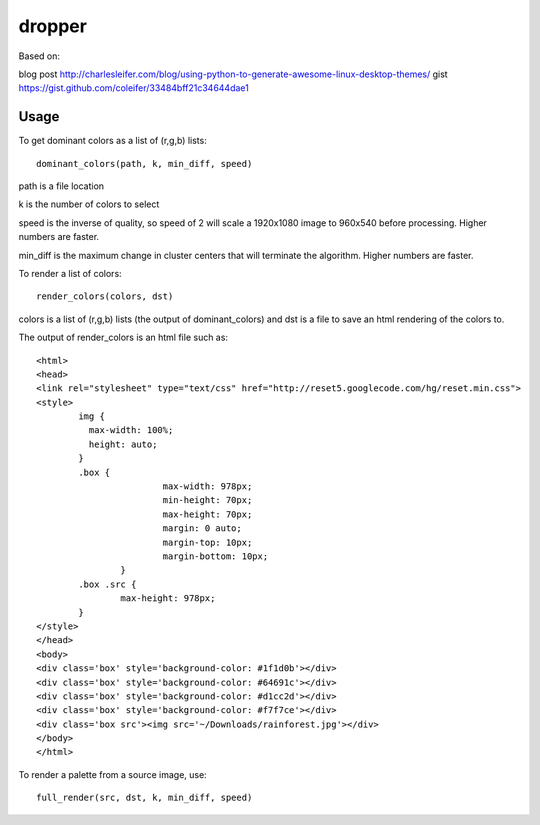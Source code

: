 dropper
=============================

Based on:

blog post http://charlesleifer.com/blog/using-python-to-generate-awesome-linux-desktop-themes/
gist https://gist.github.com/coleifer/33484bff21c34644dae1


Usage
----------------

To get dominant colors as a list of (r,g,b) lists::

    dominant_colors(path, k, min_diff, speed)

path is a file location

k is the number of colors to select

speed is the inverse of quality, so speed of 2 will scale a 1920x1080 image to 960x540 before processing.  Higher numbers are faster.

min_diff is the maximum change in cluster centers that will terminate the algorithm.  Higher numbers are faster.

To render a list of colors::

    render_colors(colors, dst)

colors is a list of (r,g,b) lists (the output of dominant_colors) and dst is a file to save an html rendering of the colors to.

The output of render_colors is an html file such as::

	<html>
	<head>
	<link rel="stylesheet" type="text/css" href="http://reset5.googlecode.com/hg/reset.min.css">
	<style>
		img {
		  max-width: 100%;
		  height: auto;
		}
		.box {
				max-width: 978px;
				min-height: 70px;
				max-height: 70px;
				margin: 0 auto;
				margin-top: 10px;
				margin-bottom: 10px;
			}
		.box .src {
			max-height: 978px;
		}
	</style>
	</head>
	<body>
	<div class='box' style='background-color: #1f1d0b'></div>
	<div class='box' style='background-color: #64691c'></div>
	<div class='box' style='background-color: #d1cc2d'></div>
	<div class='box' style='background-color: #f7f7ce'></div>
	<div class='box src'><img src='~/Downloads/rainforest.jpg'></div>
	</body>
	</html>

To render a palette from a source image, use::

    full_render(src, dst, k, min_diff, speed)
